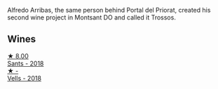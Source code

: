 Alfredo Arribas, the same person behind Portal del Priorat, created his second wine project in Montsant DO and called it Trossos.

** Wines

#+begin_export html
<div class="flex-container">
  <a class="flex-item flex-item-left" href="/wines/ac087d27-5f55-4c5f-bd52-b75f29c236fd.html">
    <img class="flex-bottle" src="/images/ac/087d27-5f55-4c5f-bd52-b75f29c236fd/2022-06-09-21-46-04-IMG-0371.webp"></img>
    <section class="h">★ 8.00</section>
    <section class="h text-bolder">Sants - 2018</section>
  </a>

  <a class="flex-item flex-item-right" href="/wines/f913d77f-17a6-4b79-b8b3-41967cdf315b.html">
    <img class="flex-bottle" src="/images/f9/13d77f-17a6-4b79-b8b3-41967cdf315b/2022-09-20-15-44-58-IMG-2297.webp"></img>
    <section class="h">★ -</section>
    <section class="h text-bolder">Vells - 2018</section>
  </a>

</div>
#+end_export
